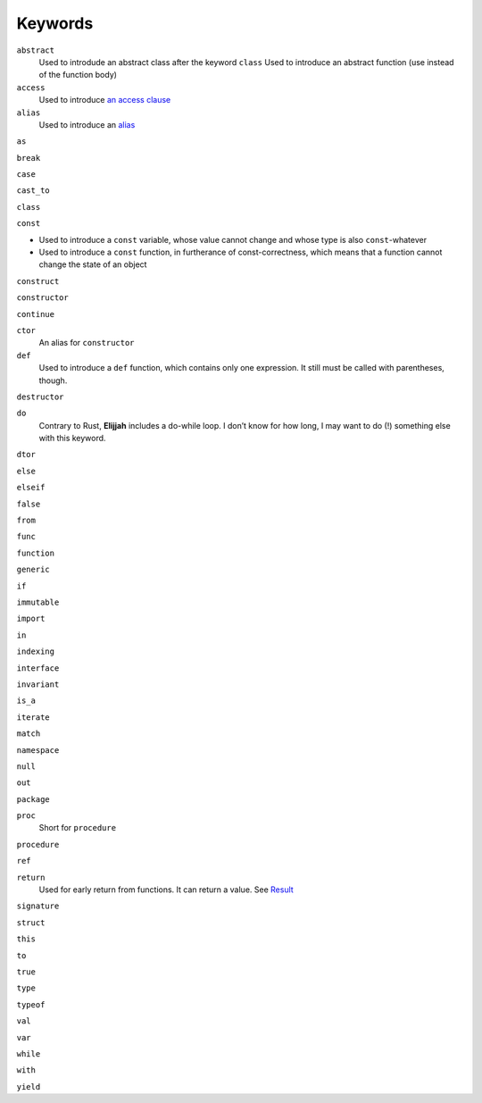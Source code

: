 Keywords
========

``abstract``
   Used to introdude an abstract class after the keyword ``class``
   Used to introduce an abstract function (use instead of the function
   body)
``access``
   Used to introduce `an access clause </access_notation>`__
``alias``
   Used to introduce an `alias </aliases>`__

``as``

``break``

``case``

``cast_to``

``class``

``const``

-  Used to introduce a ``const`` variable, whose value cannot change and
   whose type is also ``const``-whatever
-  Used to introduce a ``const`` function, in furtherance of
   const-correctness, which means that a function cannot change the
   state of an object

``construct``

``constructor``

``continue``

``ctor``
   An alias for ``constructor``
``def``
   Used to introduce a ``def`` function, which contains only one
   expression. It still must be called with parentheses, though.

``destructor``

``do``
   Contrary to Rust, **Elijjah** includes a do-while loop. I don’t know
   for how long, I may want to do (!) something else with this keyword.

``dtor``

``else``

``elseif``

``false``

``from``

``func``

``function``

``generic``

``if``

``immutable``

``import``

``in``

``indexing``

``interface``

``invariant``

``is_a``

``iterate``

``match``

``namespace``

``null``

``out``

``package``

``proc``
   Short for ``procedure``

``procedure``

``ref``

``return``
   Used for early return from functions. It can return a value. See
   `Result <special_words.md#Result>`__

``signature``

``struct``

``this``

``to``

``true``

``type``

``typeof``

``val``

``var``

``while``

``with``

``yield``

